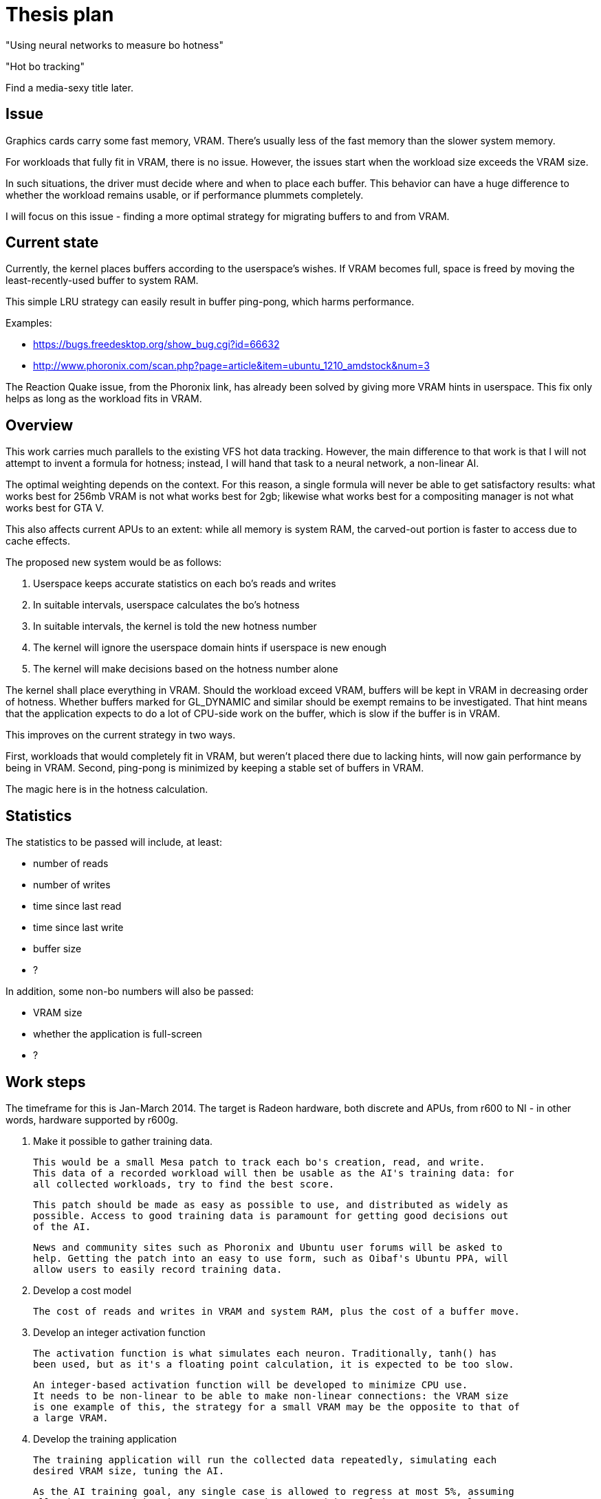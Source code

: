 Thesis plan
===========

"Using neural networks to measure bo hotness"

"Hot bo tracking"

Find a media-sexy title later.

Issue
-----

Graphics cards carry some fast memory, VRAM. There's usually less of the fast memory than 
the slower system memory.

For workloads that fully fit in VRAM, there is no issue. However, the issues start when the 
workload size exceeds the VRAM size.

In such situations, the driver must decide where and when to place each buffer. This 
behavior can have a huge difference to whether the workload remains usable, or if 
performance plummets completely.

I will focus on this issue - finding a more optimal strategy for migrating buffers to and 
from VRAM.


Current state
-------------

Currently, the kernel places buffers according to the userspace's wishes. If VRAM becomes 
full, space is freed by moving the least-recently-used buffer to system RAM.

This simple LRU strategy can easily result in buffer ping-pong, which harms performance.

Examples:

- https://bugs.freedesktop.org/show_bug.cgi?id=66632
- http://www.phoronix.com/scan.php?page=article&item=ubuntu_1210_amdstock&num=3

The Reaction Quake issue, from the Phoronix link, has already been solved by giving more 
VRAM hints in userspace. This fix only helps as long as the workload fits in VRAM.


Overview
--------

This work carries much parallels to the existing VFS hot data tracking. However, the main 
difference to that work is that I will not attempt to invent a formula for hotness; instead, 
I will hand that task to a neural network, a non-linear AI.

The optimal weighting depends on the context. For this reason, a single formula will never 
be able to get satisfactory results: what works best for 256mb VRAM is not what works best 
for 2gb; likewise what works best for a compositing manager is not what works best for GTA 
V.

This also affects current APUs to an extent: while all memory is system RAM, the carved-out 
portion is faster to access due to cache effects.

The proposed new system would be as follows:

. Userspace keeps accurate statistics on each bo's reads and writes
. In suitable intervals, userspace calculates the bo's hotness
. In suitable intervals, the kernel is told the new hotness number
. The kernel will ignore the userspace domain hints if userspace is new enough
. The kernel will make decisions based on the hotness number alone

The kernel shall place everything in VRAM. Should the workload exceed VRAM, buffers will be 
kept in VRAM in decreasing order of hotness. Whether buffers marked for GL_DYNAMIC and similar
should be exempt remains to be investigated. That hint means that the application expects to 
do a lot of CPU-side work on the buffer, which is slow if the buffer is in VRAM.

This improves on the current strategy in two ways.

First, workloads that would completely fit in VRAM, but weren't placed there due to lacking 
hints, will now gain performance by being in VRAM. Second, ping-pong is minimized by keeping 
a stable set of buffers in VRAM.

The magic here is in the hotness calculation.


Statistics
----------

The statistics to be passed will include, at least:

- number of reads
- number of writes
- time since last read
- time since last write
- buffer size
- ?

In addition, some non-bo numbers will also be passed:

- VRAM size
- whether the application is full-screen
- ?


Work steps
----------

The timeframe for this is Jan-March 2014. The target is Radeon hardware, both discrete and 
APUs, from r600 to NI - in other words, hardware supported by r600g.

. Make it possible to gather training data.

	This would be a small Mesa patch to track each bo's creation, read, and write.
	This data of a recorded workload will then be usable as the AI's training data: for 
	all collected workloads, try to find the best score.

	This patch should be made as easy as possible to use, and distributed as widely as 
	possible. Access to good training data is paramount for getting good decisions out 
	of the AI.

	News and community sites such as Phoronix and Ubuntu user forums will be asked to 
	help. Getting the patch into an easy to use form, such as Oibaf's Ubuntu PPA, will 
	allow users to easily record training data.

. Develop a cost model

	The cost of reads and writes in VRAM and system RAM, plus the cost of a buffer move.

. Develop an integer activation function

	The activation function is what simulates each neuron. Traditionally, tanh() has 
	been used, but as it's a floating point calculation, it is expected to be too slow.

	An integer-based activation function will be developed to minimize CPU use.
	It needs to be non-linear to be able to make non-linear connections: the VRAM size 
	is one example of this, the strategy for a small VRAM may be the opposite to that of 
	a large VRAM.

. Develop the training application

	The training application will run the collected data repeatedly, simulating each 
	desired VRAM size, tuning the AI.

	As the AI training goal, any single case is allowed to regress at most 5%, assuming 
	all other cases either improve or stay the same, with total improvement at least 5%.

. Develop the infrastructure

	This is the most mechanical part of the work, and may be completed in parallel to 
	the other work.

	The following changes are needed:

	- a new ioctl to pass on a buffer's hotness
	- TTM extended to allow hotness comparisons in addition to LRU
	- radeon drm extended to detect whether userspace is new enough to use hotness
	- Mesa extended to keep the desired statistics
	- Mesa extended to calculate and pass on the hotness value


Goals
-----

The goal is to improve the current VRAM strategy in all cases. Everything from latest games 
to compositing managers should be considered, but as one can only access a limited set, we 
will be relying on the public to provide wide-ranging training data.

Once the system is developed, tuning the AI can be done at any time. Should new training 
data appear later on, the AI can be tuned to respond - in practise, this means updating one 
header in kernel.
